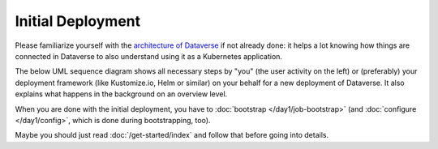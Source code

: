 ==================
Initial Deployment
==================

Please familiarize yourself with the `architecture of Dataverse <http://guides.dataverse.org/en/latest/installation>`_
if not already done: it helps a lot knowing how things are connected in Dataverse
to also understand using it as a Kubernetes application.

The below UML sequence diagram shows all necessary steps by "you" (the user activity on the left)
or (preferably) your deployment framework (like Kustomize.io, Helm or similar)
on your behalf for a new deployment of Dataverse. It also explains what happens
in the background on an overview level.

When you are done with the initial deployment, you have to :doc:`bootstrap </day1/job-bootstrap>`
(and :doc:`configure </day1/config>`, which is done during bootstrapping, too).

Maybe you should just read :doc:`/get-started/index` and follow that before going into details.

.. uml::

  @startuml
  !includeurl "https://raw.githubusercontent.com/michiel/plantuml-kubernetes-sprites/master/resource/k8s-sprites-unlabeled-25pct.iuml"

  actor User
  participant "<color:#royalblue><$secret></color>\nSecrets" as S
  participant "<color:#royalblue><$cm></color>\nConfigMap" as CM
  participant "<color:#royalblue><$pod></color>\nPostgreSQL" as P
  participant "<color:#royalblue><$pod></color>\nDataverse" as D
  participant "<color:#royalblue><$pod></color>\nSolr" as Solr

  create S
  User -> S: Deploy Secrets
  create CM
  User -> CM: Deploy ConfigMap
  note over P: Optional!
  create P
  User -> P: Deploy PostgreSQL
  CM -> P: Pass username +\ndatabase name
  S -> P: Pass password
  P -> P: Init database

  create Solr
  User -> Solr: Deploy Solr from iqss/solr-k8s
  Solr -> Solr: Init container:\nFix volume permissions\nDeploy schemas

  create D
  User -> D: Deploy Dataverse from iqss/dataverse-k8s
  D -> D: Init container:\nFix volume permissions
  D <<-->> P: wait for
  D <<-->> Solr: wait for
  D -> D: Deploy app
  note right: see also in detail at\n"Container Startup"
  D -> P: Persistance Framework:\nCreate tables
  P --> D: Done

  @enduml

